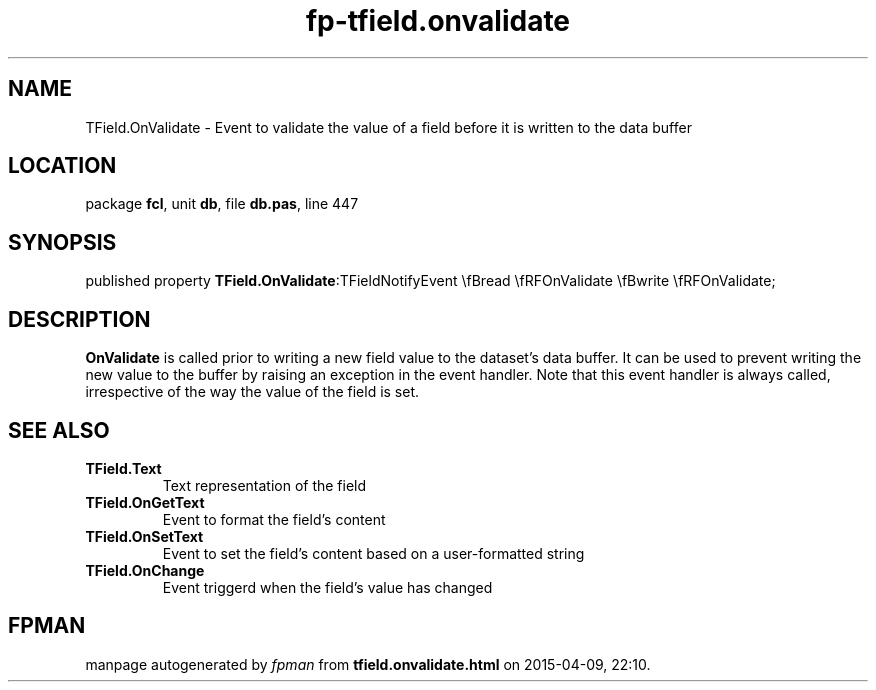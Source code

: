 .\" file autogenerated by fpman
.TH "fp-tfield.onvalidate" 3 "2014-03-14" "fpman" "Free Pascal Programmer's Manual"
.SH NAME
TField.OnValidate - Event to validate the value of a field before it is written to the data buffer
.SH LOCATION
package \fBfcl\fR, unit \fBdb\fR, file \fBdb.pas\fR, line 447
.SH SYNOPSIS
published property  \fBTField.OnValidate\fR:TFieldNotifyEvent \\fBread \\fRFOnValidate \\fBwrite \\fRFOnValidate;
.SH DESCRIPTION
\fBOnValidate\fR is called prior to writing a new field value to the dataset's data buffer. It can be used to prevent writing the new value to the buffer by raising an exception in the event handler. Note that this event handler is always called, irrespective of the way the value of the field is set.


.SH SEE ALSO
.TP
.B TField.Text
Text representation of the field
.TP
.B TField.OnGetText
Event to format the field's content
.TP
.B TField.OnSetText
Event to set the field's content based on a user-formatted string
.TP
.B TField.OnChange
Event triggerd when the field's value has changed

.SH FPMAN
manpage autogenerated by \fIfpman\fR from \fBtfield.onvalidate.html\fR on 2015-04-09, 22:10.

